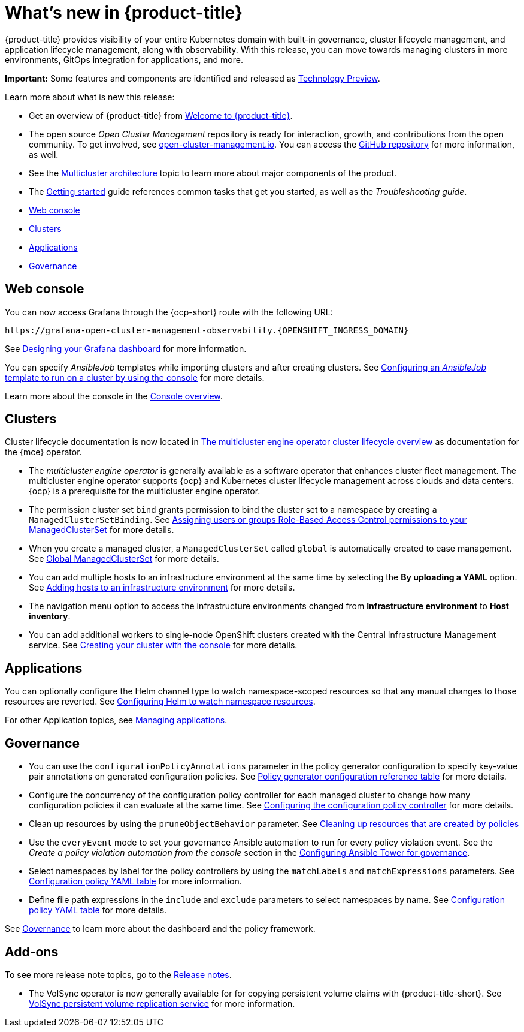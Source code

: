 [#whats-new]
= What's new in {product-title}

{product-title} provides visibility of your entire Kubernetes domain with built-in governance, cluster lifecycle management, and application lifecycle management, along with observability. With this release, you can move towards managing clusters in more environments, GitOps integration for applications, and more. 

**Important:** Some features and components are identified and released as link:https://access.redhat.com/support/offerings/techpreview[Technology Preview].

Learn more about what is new this release:

* Get an overview of {product-title} from link:../about/welcome.adoc#welcome-to-red-hat-advanced-cluster-management-for-kubernetes[Welcome to {product-title}].

* The open source _Open Cluster Management_ repository is ready for interaction, growth, and contributions from the open community. To get involved, see https://open-cluster-management.io/[open-cluster-management.io]. You can access the https://github.com/open-cluster-management-io[GitHub repository] for more information, as well.

* See the link:../about/architecture.adoc#multicluster-architecture[Multicluster architecture] topic to learn more about major components of the product.

* The link:../about/quick_start.adoc#getting-started[Getting started] guide references common tasks that get you started, as well as the _Troubleshooting guide_.

* <<web-console-whats-new,Web console>>
* <<cluster-whats-new,Clusters>>
* <<application-whats-new,Applications>>
* <<governance-whats-new,Governance>>

[#web-console-whats-new]
== Web console

You can now access Grafana through the {ocp-short} route with the following URL: 

----
https://grafana-open-cluster-management-observability.{OPENSHIFT_INGRESS_DOMAIN}
----

See link:../observability/design_grafana.adoc#console-overview[Designing your Grafana dashboard] for more information. 

You can specify _AnsibleJob_ templates while importing clusters and after creating clusters. See link:../multicluster_engine/cluster_lifecycle/ansible_config_cluster.adoc#ansible-template-run-cluster-console[Configuring an _AnsibleJob_ template to run on a cluster by using the console] for more details.

Learn more about the console in the link:../console/console.adoc#console-overview[Console overview].

[#cluster-whats-new]
== Clusters

Cluster lifecycle documentation is now located in link:../multicluster_engine/cluster_lifecycle/cluster_lifecycle_intro.adoc#cluster-overview[The multicluster engine operator cluster lifecycle overview] as documentation for the {mce} operator.

* The _multicluster engine operator_ is generally available as a software operator that enhances cluster fleet management. The multicluster engine operator supports {ocp} and Kubernetes cluster lifecycle management across clouds and data centers. {ocp} is a prerequisite for the multicluster engine operator.

* The permission cluster set `bind` grants permission to bind the cluster set to a namespace by creating a `ManagedClusterSetBinding`. See link:../multicluster_engine/cluster_lifecycle/managedclustersets_assign_role.adoc#assign-role-clustersets[Assigning users or groups Role-Based Access Control permissions to your ManagedClusterSet] for more details.

* When you create a managed cluster, a `ManagedClusterSet` called `global` is automatically created to ease management. See link:../multicluster_engine/cluster_lifecycle/managedclustersets_intro.adoc#managedclustersets_global[Global ManagedClusterSet] for more details.

* You can add multiple hosts to an infrastructure environment at the same time by selecting the **By uploading a YAML** option. See link:../multicluster_engine/cluster_lifecycle/add_hosts_infra_env.adoc#adding-hosts-to-an-infrastructure-environment[Adding hosts to an infrastructure environment] for more details.

* The navigation menu option to access the infrastructure environments changed from *Infrastructure environment* to *Host inventory*.

* You can add additional workers to single-node OpenShift clusters created with the Central Infrastructure Management service. See link:../multicluster_engine/cluster_lifecycle/create_cluster_on_prem.adoc#on-prem-creating-your-cluster-with-the-console[Creating your cluster with the console] for more details.
 
[#application-whats-new]
== Applications

You can optionally configure the Helm channel type to watch namespace-scoped resources so that any manual changes to those resources are reverted. See link:../applications/config_helm_watch.adoc#helm-watch-config[Configuring Helm to watch namespace resources].

For other Application topics, see link:../applications/app_management_overview.adoc#managing-applications[Managing applications].

[#governance-whats-new]
== Governance

* You can use the `configurationPolicyAnnotations` parameter in the policy generator configuration to specify key-value pair annotations on generated configuration policies. See link:../governance/policy_generator.adoc#policy-gen-yaml-table[Policy generator configuration reference table] for more details.

* Configure the concurrency of the configuration policy controller for each managed cluster to change how many configuration policies it can evaluate at the same time. See link:../governance/config_policy_ctrl.adoc#configuring-the-configuration-policy-controller[Configuring the configuration policy controller] for more details.

* Clean up resources by using the `pruneObjectBehavior` parameter. See link:../governance/create_policy.adoc#cleaning-up-resources-from-policies[Cleaning up resources that are created by policies]

* Use the `everyEvent` mode to set your governance Ansible automation to run for every policy violation event. See the _Create a policy violation automation from the console_ section in the link:../governance/ansible_grc.adoc#create-a-policy-violation-auto-console[Configuring Ansible Tower for governance].

* Select namespaces by label for the policy controllers by using the `matchLabels` and `matchExpressions` parameters. See link:../governance/config_policy_ctrl.adoc#configuration-policy-yaml-table[Configuration policy YAML table] for more information.

* Define file path expressions in the `include` and `exclude` parameters to select namespaces by name. See link:../governance/config_policy_ctrl.adoc#configuration-policy-yaml-table[Configuration policy YAML table] for more details.

See link:../governance/grc_intro.adoc#governance[Governance] to learn more about the dashboard and the policy framework.

[#add-on-whats-new]
== Add-ons

To see more release note topics, go to the xref:../release_notes/release_notes.adoc#red-hat-advanced-cluster-management-for-kubernetes-release-notes[Release notes].

* The VolSync operator is now generally available for for copying persistent volume claims with {product-title-short}. See link:../add-ons/volsync/volsync.adoc#volsync[VolSync persistent volume replication service] for more information. 
